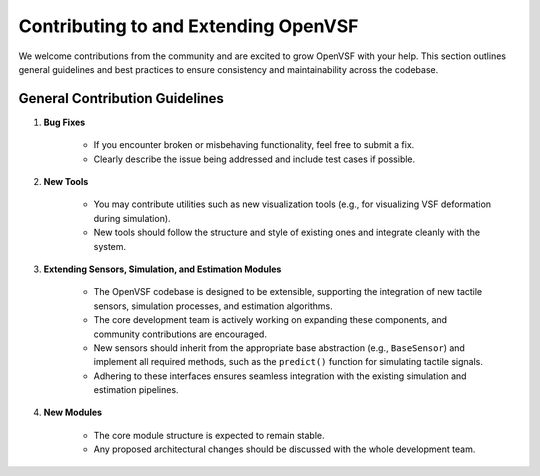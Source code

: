 Contributing to and Extending OpenVSF
=====================================

We welcome contributions from the community and are excited to grow OpenVSF with your help.
This section outlines general guidelines and best practices to ensure consistency and maintainability across the codebase.


General Contribution Guidelines
--------------------------------


1. **Bug Fixes**

    - If you encounter broken or misbehaving functionality, feel free to submit a fix.
    - Clearly describe the issue being addressed and include test cases if possible.

2. **New Tools**
    
    - You may contribute utilities such as new visualization tools (e.g., for visualizing VSF deformation during simulation).
    - New tools should follow the structure and style of existing ones and integrate cleanly with the system.

3. **Extending Sensors, Simulation, and Estimation Modules**

    - The OpenVSF codebase is designed to be extensible, supporting the integration of new tactile sensors, simulation processes, and estimation algorithms.
    - The core development team is actively working on expanding these components, and community contributions are encouraged.
    - New sensors should inherit from the appropriate base abstraction (e.g., ``BaseSensor``) and implement all required methods, such as the ``predict()`` function for simulating tactile signals.
    - Adhering to these interfaces ensures seamless integration with the existing simulation and estimation pipelines.

4. **New Modules**

    - The core module structure is expected to remain stable.
    - Any proposed architectural changes should be discussed with the whole development team.
